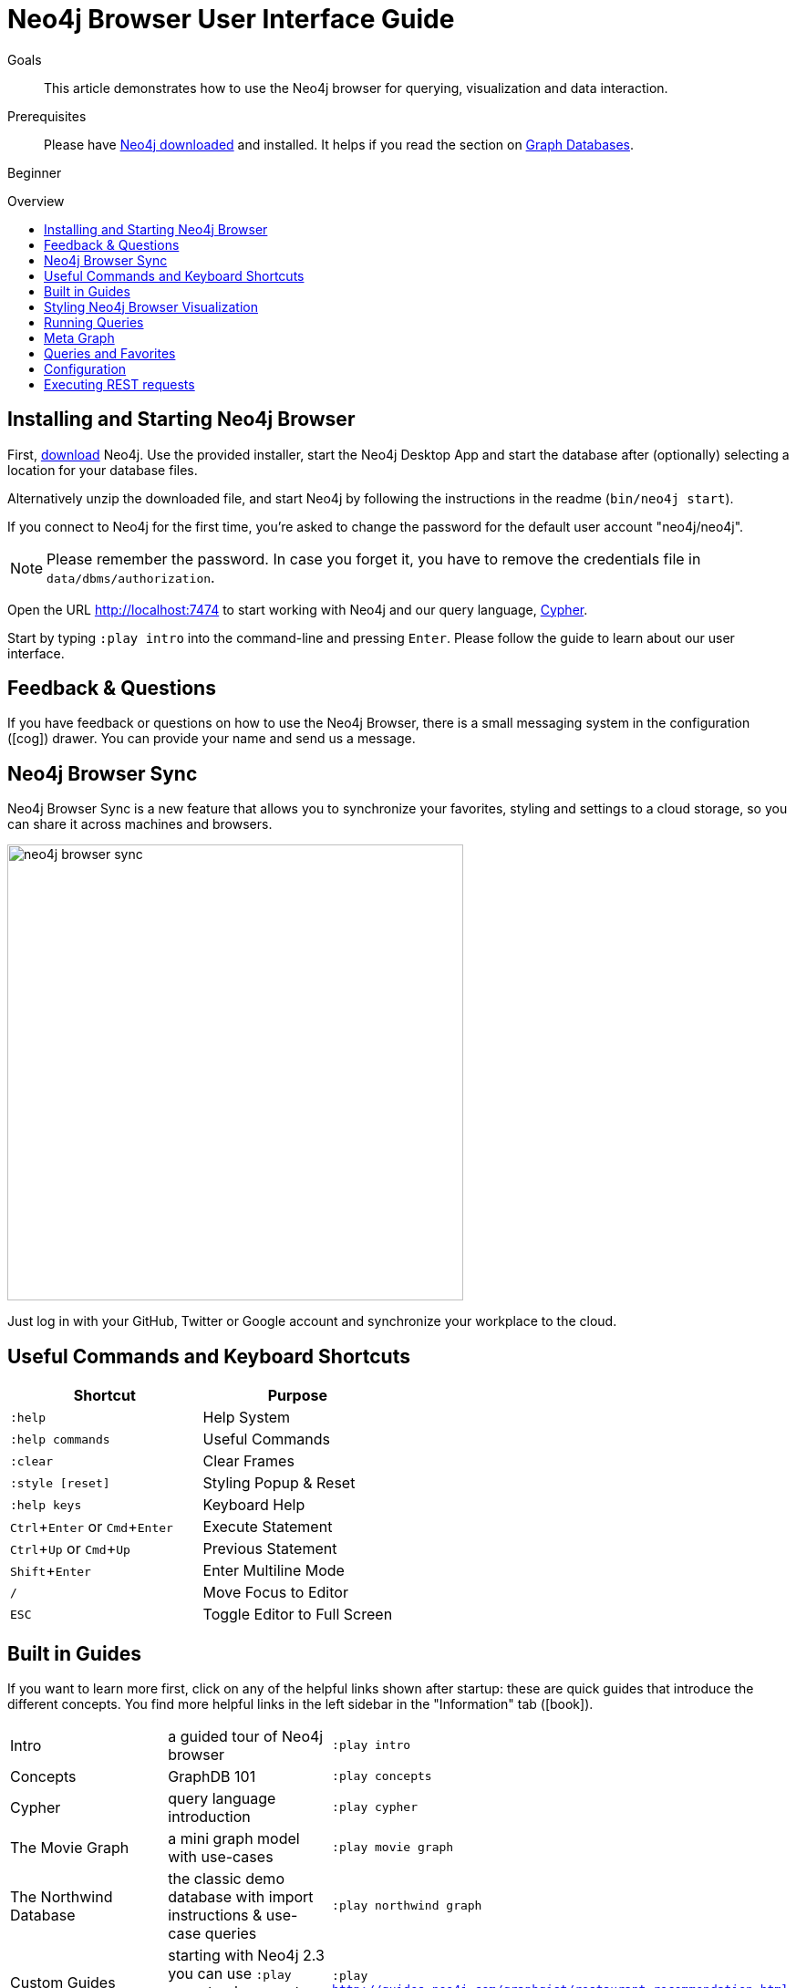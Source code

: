 = Neo4j Browser User Interface Guide
:slug: guide-neo4j-browser
:level: Beginner
:toc:
:toc-placement!:
:toc-title: Overview
:toclevels: 1
:section: Get Started
:section-link: get-started
:experimental:
:neo4j-version: 2.3.0

.Goals
[abstract]
This article demonstrates how to use the Neo4j browser for querying, visualization and data interaction.

.Prerequisites
[abstract]
Please have link:/download[Neo4j downloaded] and installed. It helps if you read the section on link:/developer/get-started/graph-database[Graph Databases].

[role=expertise]
{level}

toc::[]

:img: .

== Installing and Starting Neo4j Browser

First, http://neo4j.org/download[download] Neo4j. 
Use the provided installer, start the Neo4j Desktop App and start the database after (optionally) selecting a location for your database files.

Alternatively unzip the downloaded file, and start Neo4j by following the instructions in the readme (`bin/neo4j start`).


****
If you connect to Neo4j for the first time, you're asked to change the password for the default user account "neo4j/neo4j".

[NOTE]
Please remember the password. 
In case you forget it, you have to remove the credentials file in `data/dbms/authorization`.
****

Open the URL http://localhost:7474 to start working with Neo4j and our query language, link:/developer/cypher[Cypher].

// tag::guide[]

Start by typing `:play intro` into the command-line and pressing kbd:[Enter]. 
Please follow the guide to learn about our user interface.

== Feedback & Questions

If you have feedback or questions on how to use the Neo4j Browser, there is a small messaging system in the configuration (icon:cog[]) drawer.
You can provide your name and send us a message.

== Neo4j Browser Sync

Neo4j Browser Sync is a new feature that allows you to synchronize your favorites, styling and settings to a cloud storage, so you can share it across machines and browsers.

image:://s3.amazonaws.com/dev.assets.neo4j.com/wp-content/uploads/neo4j-browser-sync.png[width=500]

Just log in with your GitHub, Twitter or Google account and synchronize your workplace to the cloud.

== Useful Commands and Keyboard Shortcuts

|===
|Shortcut |Purpose

m|:help 
|Help System

m|:help commands
|Useful Commands

m|:clear
|Clear Frames

m|:style [reset]
|Styling Popup & Reset

m|:help keys
|Keyboard Help

|kbd:[Ctrl+Enter] or kbd:[Cmd+Enter]
|Execute Statement

|kbd:[Ctrl+Up] or kbd:[Cmd+Up]
|Previous Statement

|kbd:[Shift+Enter]
|Enter Multiline Mode

|kbd:[/]
|Move Focus to Editor

|kbd:[ESC]
|Toggle Editor to Full Screen
|===

== Built in Guides

If you want to learn more first, click on any of the helpful links shown after startup: these are quick guides that introduce the different concepts.
You find more helpful links in the left sidebar in the "Information" tab (icon:book[]).

|===
| Intro | a guided tour of Neo4j browser | `:play intro`
| Concepts | GraphDB 101 | `:play concepts`
| Cypher | query language  introduction |`:play cypher`
| The Movie Graph | a mini graph model with use-cases | `:play movie graph`
| The Northwind Database | the classic demo database with import instructions & use-case queries | `:play northwind graph`
| Custom Guides | starting with Neo4j 2.3 you can use `:play <url>` to play a custom guide | `:play http://guides.neo4j.com/graphgist/restaurant_recommendation.html` 
|===

Import our sample movie graph by entering `:play movie graph`.

On the second slide click the large Cypher +CREATE ...+ statement, then hit the triangular `Run` button.

After a few seconds the data is imported, and you'll see a subset of the movie data rendered as a graph.

== Styling Neo4j Browser Visualization

You can pan the visual view around and drag nodes to rearrange them.

The nodes already have a sensible captions, it auto-selects a property from the property list to be rendered as caption.

If you click on any node or relationship you see the properties of that element below the visualization, larger property sets might be folded in, there is a little triangle on the right to fold them out.

E.g. you click on one of the Movies then you can see it's properties below the graph. 
Same for actors or the `ACTED_IN` relationships.

If you click on any label or relationship *above* the graph visualization, you can then chose its styling in the area below the graph.

Colors, sizes and captions are selectable from there.

For instance click on the `(Movies)` label above the graph and change the color, size and captions of nodes labeled with `Movie`.

image::{img}style_node.jpg[]

image::{img}style_relationship.jpg[]

== Running Queries

When you continue with the guide, you will see more queries.
You can get them into the editor _by clicking on them_. 
To execute, hit the triangular play button.

Query results are rendered either as visual graph, tabular or ascii-table result.
You can switch between those with the icons on the left side of the result frame.

Remove all accumulated output frames with `:clear`, the cross removes a single frame and aborts a (long-)running statement.
The maximum number of frames that are kept is configurable.

You can click the small query above the graph visualisation to pull it back into the editor.

Use the keyboard shortcuts listed above to work efficiently with the editor area.

Navigate input history with kbd:[Ctrl+Up] and kbd:[Ctrl+Down], access all of it via `:history`. 
The history will be persisted across browser restarts.

You can switch between tabular, visual mode, query plan and x-ray mode for results with the icons on the left of each panel, 

[NOTE] 
Don't worry if you don't see any output, you might just be in visual mode but returned tabular/scalar data, just switch the mode to tabular


Query time is reported in the tabular view, *don't rely on that exact timing though* it includes the latency and (de-)serialization costs, not just the actual query execution time.

You can download the results as CSV from the tabular output panel (top right download icon), and as JSON (download icon above the panel).
The graph visualization can be exported as PNG and SVG.

If you enter fullscreen mode of a graph visualization you can zoom in and out.
After a node is clicked it gets a halo, in which you can expand and remove nodes from the visualization. 
You can also turn previously dragged nodes lose again.

== Meta Graph

In the left side drawer on the top database section (icon:database[]) you find the *currently used* node-labels and relationship types.
Clicking on any of those runs a quick query to show you a sample of the graph using those.

== Queries and Favorites

If you start with an empty frame, display some nodes and relationships, use the Favorites (icon:star-o[]) drawer on the left, click on the **Get Some Data** entry, and run the query.
This executes the statement `MATCH (n) RETURN n limit 100` which fetches some nodes. 

The browser helpfully also fetches and displays relationships between those nodes, *even if they were not part of your query result*.
You can disable the latter behavior with the "Auto-Complete" switch in the bottom right corner.
Then only relationships returned by the actual query will be shown.

You can save your own queries as favorites by "starring" them. 
Use a comment `// comment` above your query to provide a title.
Use folders to organize the favorites you can rearrange them by dragging and delete if they are no longer useful.

[NOTE]
Your favorites, settings, and styles can be saved to the cloud with Neo4j Browser Sync.
If you clear your browser cache, your local favorites will be removed.

=== Advanced Styling 

////
++++
<iframe src="//player.vimeo.com/video/97204829?color=ff9933" width="685" height="500" frameborder="0" webkitallowfullscreen mozallowfullscreen allowfullscreen></iframe>
++++
////

For more advanced styling you can bring up the style-viewer with `:style`, download the graph-style-sheet (GRASS), edit it offline and drag it back onto the drag-area of the viewer.

[NOTE]
You can reset to the default styles with `:style reset`.
Alternatively by clicking the "fire extinguisher" icon in the popup from `:style`.

Within the GRASS file you can change colors, fonts, sizes, outlines and titles per node-label and relationship-type.
It is also possible to combine multiple properties into a caption with `caption: '{name}, born in {born}';`

image::{img}style_sheet_grass.jpg[]


////
== Some Tips and Tricks for Neo4j Browser

* switch to multi-line editing mode with kbd:[Shift+Enter], then kbd:[Enter] will create newlines
* execute with kbd:[Ctrl+Enter] (kbd:[Cmd+Enter] on OSX)
* you can click on the query text above the graph visualization to get it back into the editor
* Navigate history with kbd:[Ctrl+Up] and kbd:[Ctrl+Up], access all of it via `:history`. The history will be persisted across browser restarts
* `ESC` puts the editor in fullscreen mode, useful for editing large queries
* You can switch between tabular, visual mode, query plan and x-ray mode for results with the icons on the left of each panel, 
** don't worry if you don't see any output, you might just be in visual mode but returned tabular/scalar data, just switch the mode to tabular
** query time is reported in the tabular view, don't rely on that timing it includes the latency and (de-)serialization costs, not just the actual query execution time
** you can download the results as CSV from the tabular output panel (top right download icon), and as JSON (download icon above the panel)
* `:clear` removes all accumulated output frames, the cross icon removes a single frame and kills a running query. You can also expand a panel into fullscreen (helpful in visual mode)

=== Favorites

* if you want to save a snippet to your favorites (using the star button), make sure to add a comment line on top (`// ...`) which will be used as title for your snipppet
* you can group your favorites into folders and order them with drag and drop and remove them again
////

== Configuration

* since Neo4j 2.3 there is a config drawer on the left (with the cog), no need for the `:config` command anymore
* you can retrieve the current configuration with `:config`
* the individual settings are configured with:
** `:config maxNeighbours:100` - maxiumum number of neighbours for a node
** `:config maxRows:100` - maximum number of rows for the tabular result

== Executing REST requests

You can also execute REST requests with the Neo4j Browser, the command-syntax is +
`:COMMAND /a/path {"some":"data"}`.
The available commands are `:GET`, `:POST`, `:PUT` and `:DELETE`.

A simple query would inspect the available endpoints of the database `:GET /db/data/`, the results are listed as formatted JSON.
Then you can for instance retrieve all labels in the database with `:GET /db/data/labels`.

To execute a Cypher statement you post to the transaction Cypher endpoint like this:

[source,javascript]
----
:POST /db/data/transaction/commit {"statements":[
     {"statement":"MATCH (m:Movie)  WHERE m.title={title} RETURN m.title, m.released, labels(m)",
      "parameters":{"title":"Cloud Atlas"}}]}
----

// end::guide[]

////
[role=side-nav]
* link:/books[The Neo4j Bookshelf]
* http://watch.neo4j.org[The Neo4j Video Library]
* http://gist.neo4j.org/[GraphGists]
////
